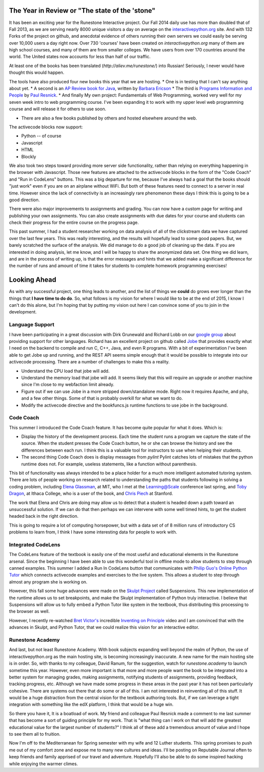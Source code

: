 .. title: Runestone: a look ahead to 2015
.. slug: runestone2015
.. date: 2014-12-27 18:17:18 UTC
.. tags: Python, Runestone
.. link: 
.. description: My first state of the 'stone post
.. type: text

The Year in Review or "The state of the 'stone"
-----------------------------------------------

It has been an exciting year for the Runestone Interactive project.  Our Fall 2014 daily use has more than doubled that of Fall 2013, as we are serving nearly 8000 unique visitors a day on average on the `interactivepython.org <http://interactivepython.org>`__ site.  And with 132 Forks of the project on github, and anecdotal evidence of others running their own servers we could easily be serving over 10,000 users a day right now.  Over 730 'courses' have been created on `interactivepython.org` many of them  are high school courses, and many of them are from smaller colleges. We have users from over 170 countries around the world.  The United states now accounts for less than half of our traffic.

At least one of the books has been translated (`http://aliev.me/runestone/`) into Russian!  Seriously, I never would have thought this would happen.

The tools have also produced four new books this year that we are hosting.  
* One is in testing that I can't say anything about yet.
* A second is an `AP Review book for Java <http://interactivepython.org/runestone/static/JavaReview/index.html>`_, written by `Barbara Ericson <http://www.cc.gatech.edu/people/barbara-ericson>`_
* The third is `Programs Information and People <http://interactivepython.org/runestone/static/pip2/index.html>`_ by `Paul Resnick <http://presnick.people.si.umich.edu>`_.
* And finally My own project:  Fundamentals of Web Programming, worked very well for my seven week intro to web programming course.  I've been expanding it to work with my upper level web programming course and will release it for others to use soon.  

* There are also a few books published by others and hosted elsewhere around the web.

The activecode blocks now support:

* Python -- of course
* Javascript
* HTML
* Blockly

We also took two steps toward providing more server side functionality, rather than relying on everything happening in the browser with Javascript.  Those new features are attached to the activecode blocks in the form of the "Code Coach" and "Run in CodeLens" buttons.  This was a big departure for me, because I've always had a goal that the books should "just work" even if you are on an airplane without WiFi.  But both of these features need to connect to a server in real time.  However since the lack of connectivity is an increasingly rare phenomenon these days I think this is going to be a good direction.

There were also major improvements to assignments and grading.  You can now have a custom page for writing and publishing your own assignments.  You can also create assignments with due dates for your course and students can check their progress for the entire course on the progress page.

This past summer, I had a student researcher working on data analysis of all of the clickstream data we have captured over the last few years.  This was really interesting, and the results will hopefully lead to some good papers.  But, we barely scratched the surface of the analysis.  We did manage to do a good job of cleaning up the data.  If you are interested in doing analysis, let me know, and I will be happy to share the anonymized data set.  One thing we did learn, and are in the process of writing up, is that the error messages and hints that we added make a significant difference for the number of runs and amount of time it takes for students to complete homework programming exercises!


Looking Ahead
-------------

As with any successful project, one thing leads to another, and the list of things we **could** do grows ever longer than the things that **I have time to do do**.  So, what follows is my vision for where I would like to be at the end of 2015, I know I can't do this alone, but I'm hoping that by putting my vision out here I can convince some of you to join in the development.

Language Support
~~~~~~~~~~~~~~~~

I have been participating in a great discussion with Dirk Grunewald and Richard Lobb on our `google group <https://groups.google.com/forum/#!forum/runestoneinteractive>`_ about providing support for other languages.  Richard has an excellent project on github called `Jobe <https://github.com/trampgeek/jobe>`_ that provides exactly what I need on the backend to compile and run C, C++, Java, and even R programs.  With a bit of experimentation I've been able to get Jobe up and running, and the REST API seems simple enough that it would be possible to integrate into our activecode processing.  There are a number of challenges to make this a reality.

* Understand the CPU load that jobe will add.
* Understand the memory load that jobe will add.  It seems likely that this will require an upgrade or another machine since I'm close to my webfaction limit already.
* Figure out if we can use Jobe in a more stripped down/standalone mode.  Right now it requires Apache, and php, and a few other things.  Some of that is probably overkill for what we want to do.
* Modify the activecode directive and the bookfuncs.js runtime functions to use jobe in the background.

Code Coach
~~~~~~~~~~

This summer I introduced the Code Coach feature.  It has become quite popular for what it does.  Which is:

* Display the history of the development process.  Each time the student runs a program we capture the state of the source.  When the student presses the Code Coach button, he or she can browse the history and see the differences between each run.  I think this is a valuable tool for instructors to use when helping their students.  
* The second thing Code Coach does is display messages from `pylint` Pylint catches lots of mistakes that the python runtime does not.  For example, useless statements, like a function without parenthesis.

This bit of functionality was always intended to be a place holder for a much more intelligent automated tutoring system.  There are lots of people working on research related to understanding the paths that students following in solving a coding problem,  including `Elena Glassman <http://people.csail.mit.edu/elg/>`_, at MIT, who I met at the Learning@Scale conference last spring, and `Toby Dragon <http://faculty.ithaca.edu/tdragon/>`_, at Ithaca College, who is a user of the book, and `Chris Piech <http://stanford.edu/~cpiech/bio/index.html>`_ at Stanford.

The work that Elena and Chris are doing may allow us to detect that a student is headed down a path toward an unsuccessful solution.  If we can do that then perhaps we can intervene with some well timed hints, to get the student headed back in the right direction.

This is going to require a lot of computing horsepower, but with a data set of of 8 million runs of introductory CS problems to learn from, I think I have some interesting data for people to work with.

Integrated CodeLens
~~~~~~~~~~~~~~~~~~~

The CodeLens feature of the textbook is easily one of the most useful and educational elements in the Runestone arsenal.  Since the beginning I have been able to use this wonderful tool in offline mode to allow students to step through canned examples.  This summer I added a Run In CodeLens button that communicates with `Philip Guo's <http://www.pgbovine.net>`_ `Online Python Tutor <http://pythontutor.com>`_ which connects activecode examples and exercises to the live system.  This allows a student to step through almost any program she is working on.

However, this fall some huge advances were made on the `Skulpt Project <http://skulpt.org>`_ called Suspensions.  This new implementation of the runtime allows us to set breakpoints, and make the Skulpt implementation of Python truly interactive.  I believe that Suspensions will allow us to fully embed a Python Tutor like system in the textbook, thus distributing this processing to the browser as well.  

However, I recently re-watched `Bret Victor's <http://worrydream.com>`_ incredible `Inventing on Principle <http://vimeo.com/36579366>`_ video and I am convinced that with the advances in Skulpt, and Python Tutor, that we could realize this vision for an interactive editor.


Runestone Academy
~~~~~~~~~~~~~~~~~

And last, but not least Runestone Academy.  With book subjects expanding well beyond the realm of Python, the use of interactivepython.org as the main hosting site, is becoming increasingly inaccurate.  A new name for the main hosting site is in order. So, with thanks to my colleague, David Ranum, for the suggestion, watch for `runestone.academy` to launch sometime this year. However, even more important is that more and more people want the book to be integrated into a better system for managing grades, making assignments, notifying students of assignments, providing feedback, tracking progress, etc.  Although we have made some progress in these areas in the past year it has not been particularly cohesive.  There are systems out there that do some or all of this.  I am not interested in reinventing all of this stuff.   It would be a huge distraction from the central vision for the textbook authoring tools.  But, if we can leverage a tight integration with something like the edX platform, I think that would be a huge win.

So there you have it, It is a boatload of work.  My friend and colleague Paul Resnick made a comment to me last summer that has become a sort of guiding principle for my work.  That is "what thing can I work on that will add the greatest educational value for the largest number of students?"  I think all of these add a tremendous amount of value and I hope to see them all to fruition.  

Now I'm off to the Mediterranean for Spring semester with my wife and 12 Luther students.  This spring promises to push me out of my comfort zone and expose me to many new cultures and ideas.  I'll be posting on Reputable Journal often to keep friends and family apprised of our travel and adventure.   Hopefully I'll also be able to do some inspired hacking while enjoying the warmer climes. 

